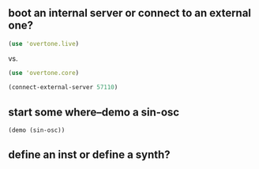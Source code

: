 * 
** boot an internal server or connect to an external one?
#+BEGIN_SRC clojure
(use 'overtone.live)
#+END_SRC
 
vs.

#+BEGIN_SRC clojure
(use 'overtone.core)
#+END_SRC

#+BEGIN_SRC clojure
(connect-external-server 57110)
#+END_SRC
** start some where--demo a sin-osc
#+BEGIN_SRC clojure
(demo (sin-osc))
#+END_SRC

#+RESULTS:
: #<synth-node[loading]: user/audition-synth 33>
** define an inst or define a synth?
